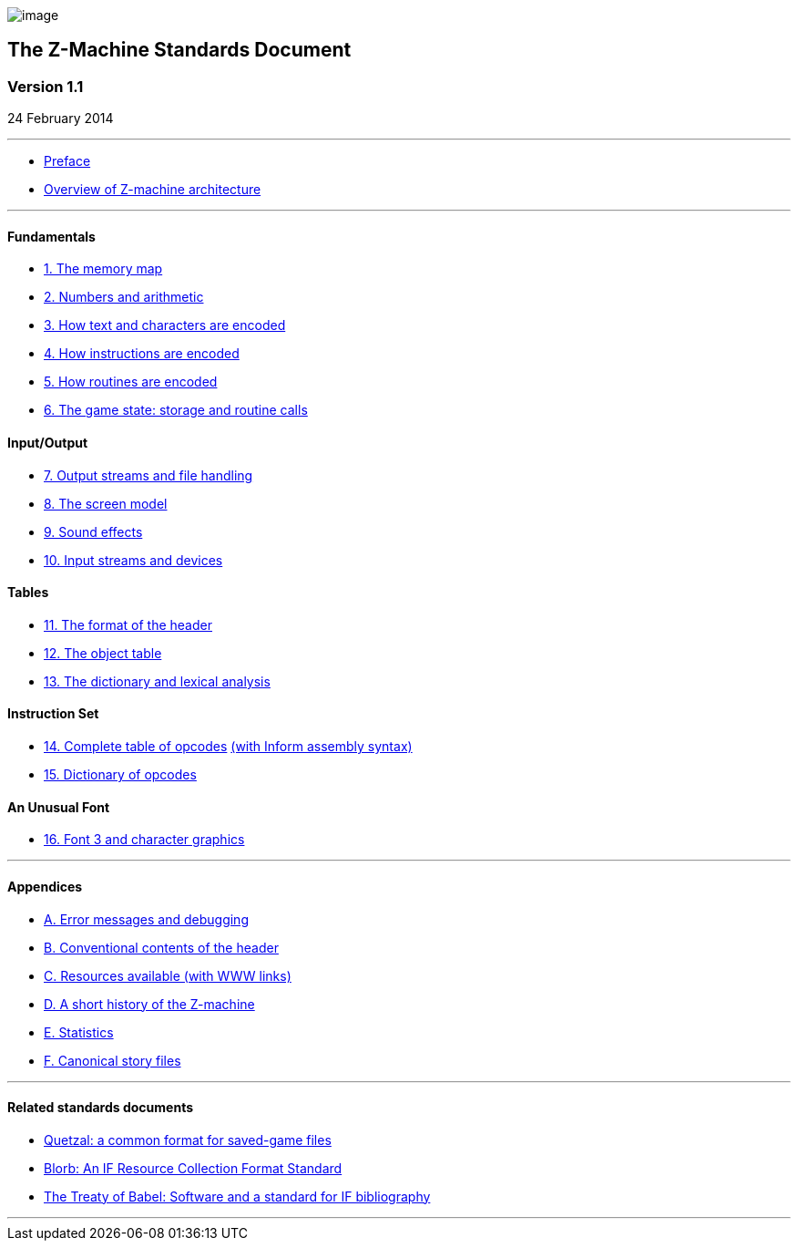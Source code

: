 image:zlogo.gif[image]

== The Z-Machine Standards Document

=== Version 1.1

24 February 2014

'''''

* link:preface.html[Preface]
* link:overview.html[Overview of Z-machine architecture]

'''''

==== Fundamentals

* link:sect01.html[1. The memory map]
* link:sect02.html[2. Numbers and arithmetic]
* link:sect03.html[3. How text and characters are encoded]
* link:sect04.html[4. How instructions are encoded]
* link:sect05.html[5. How routines are encoded]
* link:sect06.html[6. The game state: storage and routine calls]

==== Input/Output

* link:sect07.html[7. Output streams and file handling]
* link:sect08.html[8. The screen model]
* link:sect09.html[9. Sound effects]
* link:sect10.html[10. Input streams and devices]

==== Tables

* link:sect11.html[11. The format of the header]
* link:sect12.html[12. The object table]
* link:sect13.html[13. The dictionary and lexical analysis]

==== Instruction Set

* link:sect14.html[14. Complete table of opcodes] link:sect14.html#inform[(with Inform assembly syntax)]
* link:sect15.html[15. Dictionary of opcodes]

==== An Unusual Font

* link:sect16.html[16. Font 3 and character graphics]

'''''

==== Appendices

* link:appa.html[A. Error messages and debugging]
* link:appb.html[B. Conventional contents of the header]
* link:appc.html[C. Resources available (with WWW links)]
* link:appd.html[D. A short history of the Z-machine]
* link:appe.html[E. Statistics]
* link:appf.html[F. Canonical story files]

'''''

==== Related standards documents

* http://inform-fiction.org/zmachine/standards/quetzal/index.html[Quetzal: a common format for saved-game files]
* http://www.eblong.com/zarf/blorb/blorb.html[Blorb: An IF Resource Collection Format Standard]
* http://babel.ifarchive.org/[The Treaty of Babel: Software and a standard for IF bibliography]

'''''
